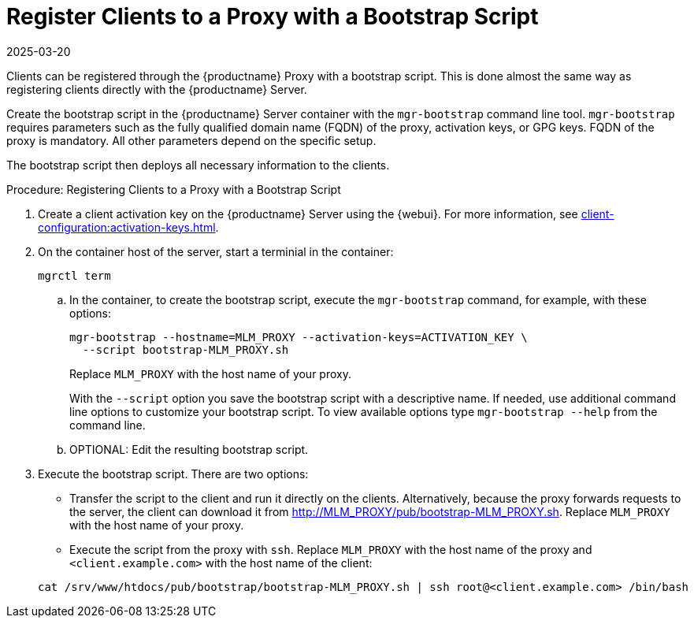 [[script-client-proxy]]
= Register Clients  to a Proxy with a Bootstrap Script
:revdate: 2025-03-20
:page-revdate: {revdate}


Clients can be registered through the {productname} Proxy with a bootstrap script.
This is done almost the same way as registering clients directly with the {productname} Server.

Create the bootstrap script in the {productname} Server container with the [command]``mgr-bootstrap`` command line tool.
[command]``mgr-bootstrap`` requires parameters such as the fully qualified domain name (FQDN) of the proxy, activation keys, or GPG keys.
FQDN of the proxy is mandatory.
All other parameters depend on the specific setup.


The bootstrap script then deploys all necessary information to the clients.



.Procedure: Registering Clients to a Proxy with a Bootstrap Script

. Create a client activation key on the {productname} Server using the {webui}.
  For more information, see xref:client-configuration:activation-keys.adoc[].
. On the container host of the server, start a terminial in the container:

+

[source,shell]
----
mgrctl term
----

+

--
.. In the container, to create the bootstrap script, execute the [command]``mgr-bootstrap`` command, for example, with these options:

+

[source,shell]
----
mgr-bootstrap --hostname=MLM_PROXY --activation-keys=ACTIVATION_KEY \
  --script bootstrap-MLM_PROXY.sh
----

+

Replace [literal]``MLM_PROXY`` with the host name of your proxy.

+
With the [option]``--script`` option you save the bootstrap script with a descriptive name.
   If needed, use additional command line options to customize your bootstrap script.
   To view available options type [command]``mgr-bootstrap --help`` from the command line.

.. OPTIONAL: Edit the resulting bootstrap script.
--

. Execute the bootstrap script.
  There are two options:

+

* Transfer the script to the client and run it directly on the clients.
  Alternatively, because the proxy forwards requests to the server, the client can download it from http://MLM_PROXY/pub/bootstrap-MLM_PROXY.sh.
  Replace [literal]``MLM_PROXY`` with the host name of your proxy.

* Execute the script from the proxy with [command]``ssh``.
  Replace [literal]``MLM_PROXY`` with the host name of the proxy and [systemitem]`` <client.example.com>`` with the host name of the client:

+

[source,shell]
----
cat /srv/www/htdocs/pub/bootstrap/bootstrap-MLM_PROXY.sh | ssh root@<client.example.com> /bin/bash
----
